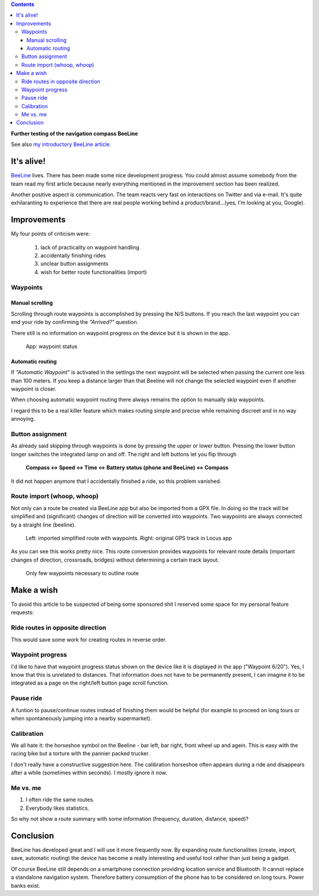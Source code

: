 .. title: BeeLine - keep on riding
.. slug: beeline-followup
.. date: 2017-10-22 20:49:48 UTC+02:00
.. tags: beeline
.. category: unterwegs,hardware
.. link: 
.. description: 
.. type: text

.. class:: warning pull-right

.. contents::

**Further testing of the navigation compass BeeLine**

See also `my introductory BeeLine article <link://slug/beeline>`__.

It's alive!
-----------

`BeeLine <https://beeline.co/>`__ lives. There has been made some nice development progress. You could almost assume somebody from the team read my first article because nearly everything mentioned in the improvement section has been realized.

Another positive aspect is communication. The team reacts very fast on interactions on Twitter and via e-mail. It's quite exhilaranting to experience that there are real people working behind a product/brand...(yes, I'm looking at you, Google).

Improvements
------------

My four points of criticism were:

    1. lack of practicality on waypoint handling
    #. accidentally finishing rides
    #. unclear button assignments
    #. wish for better route functionalities (import)


Waypoints
*********

Manual scrolling
================

Scrolling through route waypoints is accomplished by pressing the N/S buttons. If you reach the last waypoint you can end your ride by confirming the *"Arrived?"* question.

There still is no information on waypoint progress on the device but it is shown in the app.

.. figure:: /images/BeeLine/app_waypoint.png

    App: waypoint status


Automatic routing
=================

If *"Automatic Waypoint"* is activated in the settings the next waypoint will be selected when passing the current one less than 100 meters. If you keep a distance larger than that Beeline will not change the selected waypoint even if another waypoint is closer.

When choosing automatic waypoint routing there always remains the option to manually skip waypoints.

I regard this to be a real killer feature which makes routing simple and precise while remaining discreet and in no way annoying.

Button assignment
*****************

As already said skipping through waypoints is done by pressing the upper or lower button. Pressing the lower button longer switches the integrated lamp on and off. The right and left buttons let you flip through 

    **Compass <-> Speed <-> Time <-> Battery status (phone and BeeLine) <-> Compass**

It did not happen anymore that I accidentally finished a ride, so this problem vanished. 


Route import (whoop, whoop)
***************************

Not only can a route be created via BeeLine app but also be imported from a GPX file. In doing so the track will be simplified and (significant) changes of direction will be converted into waypoints. Two waypoints are always connected by a straight line (beeline).

.. figure:: /images/BeeLine/route_import.png
    :height: 600px
    
    Left: imported simplified route with waypoints.
    Right: original GPS track in Locus app

As you can see this works pretty nice. This route conversion provides waypoints for relevant route details (important changes of direction, crossroads, bridges) without determining a certain track layout.

.. figure:: /images/BeeLine/waypoint_route.png

    Only few waypoints necessary to outline route

Make a wish
-----------

To avoid this article to be suspected of being some sponsored shit I reserved some space for my personal feature requests:

Ride routes in opposite direction
*********************************

This would save some work for creating routes in reverse order.

Waypoint progress
*****************

I'd like to have that waypoint progress status shown on the device like it is displayed in the app ("Waypoint 6/20"). Yes, I know that this is unrelated to distances. That information does not have to be permanently present, I can imagine it to be integrated as a page on the right/left button page scroll function.

Pause ride
**********

A funtion to pause/continue routes instead of finishing them would be helpful (for example to proceed on long tours or when spontaneously jumping into a nearby supermarket).

Calibration
***********

We all hate it: the horseshoe symbol on the Beeline - bar left, bar right, front wheel up and agein. This is easy with the racing bike but a torture with the pannier packed trucker.

I don't really have a constructive suggestion here. The calibration horseshoe often appears during a ride and disappears after a while (sometimes within seconds). I mostly ignore it now.

Me vs. me
*********

1) I often ride the same routes.
#) Everybody likes statistics.

So why not show a route summary with some information (frequency, duration, distance, speed)? 

Conclusion
----------

BeeLine has developed great and I will use it more frequently now. By expanding route functionalities (create, import, save, automatic routing) the device has become a really interesting and useful tool rather than just being a gadget.

Of course BeeLine still depends on a smartphone connection providing location service and Bluetooth. It cannot replace a standalone navigation system. Therefore battery consumption of the phone has to be considered on long tours. Power banks exist.

.. raw:: html

    <br>
    <a class="discuss-on-gplus" href="https://plus.google.com/105146352752269764996/posts/2uqmRnmpGgT">Comment on <i class="fa fa-google-plus"></i></a>

